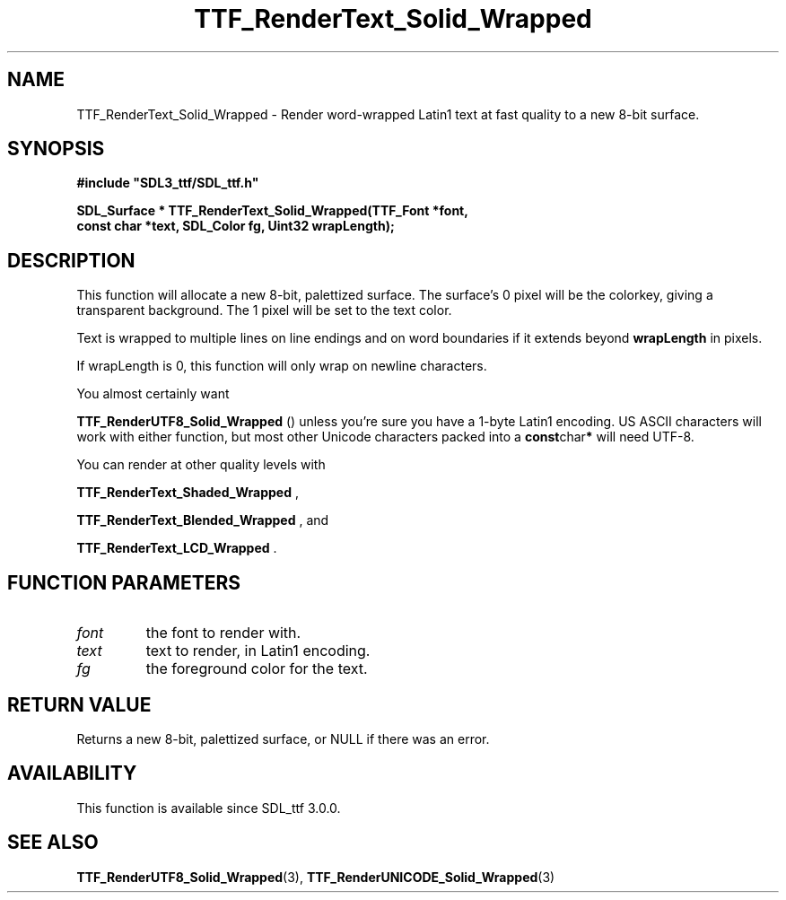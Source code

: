.\" This manpage content is licensed under Creative Commons
.\"  Attribution 4.0 International (CC BY 4.0)
.\"   https://creativecommons.org/licenses/by/4.0/
.\" This manpage was generated from SDL_ttf's wiki page for TTF_RenderText_Solid_Wrapped:
.\"   https://wiki.libsdl.org/SDL_ttf/TTF_RenderText_Solid_Wrapped
.\" Generated with SDL/build-scripts/wikiheaders.pl
.\"  revision release-2.20.0-151-g7684852
.\" Please report issues in this manpage's content at:
.\"   https://github.com/libsdl-org/sdlwiki/issues/new
.\" Please report issues in the generation of this manpage from the wiki at:
.\"   https://github.com/libsdl-org/SDL/issues/new?title=Misgenerated%20manpage%20for%20TTF_RenderText_Solid_Wrapped
.\" SDL_ttf can be found at https://libsdl.org/projects/SDL_ttf
.de URL
\$2 \(laURL: \$1 \(ra\$3
..
.if \n[.g] .mso www.tmac
.TH TTF_RenderText_Solid_Wrapped 3 "SDL_ttf 3.0.0" "SDL_ttf" "SDL_ttf3 FUNCTIONS"
.SH NAME
TTF_RenderText_Solid_Wrapped \- Render word-wrapped Latin1 text at fast quality to a new 8-bit surface\[char46]
.SH SYNOPSIS
.nf
.B #include \(dqSDL3_ttf/SDL_ttf.h\(dq
.PP
.BI "SDL_Surface * TTF_RenderText_Solid_Wrapped(TTF_Font *font,
.BI "                const char *text, SDL_Color fg, Uint32 wrapLength);
.fi
.SH DESCRIPTION
This function will allocate a new 8-bit, palettized surface\[char46] The surface's
0 pixel will be the colorkey, giving a transparent background\[char46] The 1 pixel
will be set to the text color\[char46]

Text is wrapped to multiple lines on line endings and on word boundaries if
it extends beyond
.BR wrapLength
in pixels\[char46]

If wrapLength is 0, this function will only wrap on newline characters\[char46]

You almost certainly want

.BR TTF_RenderUTF8_Solid_Wrapped
() unless
you're sure you have a 1-byte Latin1 encoding\[char46] US ASCII characters will
work with either function, but most other Unicode characters packed into a
.BR const char *
will need UTF-8\[char46]

You can render at other quality levels with

.BR TTF_RenderText_Shaded_Wrapped
,

.BR TTF_RenderText_Blended_Wrapped
, and

.BR TTF_RenderText_LCD_Wrapped
\[char46]

.SH FUNCTION PARAMETERS
.TP
.I font
the font to render with\[char46]
.TP
.I text
text to render, in Latin1 encoding\[char46]
.TP
.I fg
the foreground color for the text\[char46]
.SH RETURN VALUE
Returns a new 8-bit, palettized surface, or NULL if there was an error\[char46]

.SH AVAILABILITY
This function is available since SDL_ttf 3\[char46]0\[char46]0\[char46]

.SH SEE ALSO
.BR TTF_RenderUTF8_Solid_Wrapped (3),
.BR TTF_RenderUNICODE_Solid_Wrapped (3)
